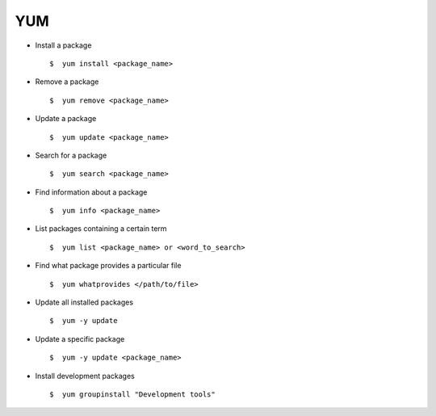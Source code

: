 YUM
===

* Install a package :: 
        
        $  yum install <package_name>

* Remove a package :: 
        
        $  yum remove <package_name> 

* Update a package :: 
        
        $  yum update <package_name> 

* Search for a package :: 
        
        $  yum search <package_name> 

* Find information about a package ::
        
        $  yum info <package_name> 

* List packages containing a certain term :: 
        
        $  yum list <package_name> or <word_to_search> 

* Find what package provides a particular file :: 
        
        $  yum whatprovides </path/to/file>

* Update all installed packages ::
        
        $  yum -y update 

* Update a specific package :: 
        
        $  yum -y update <package_name>

* Install development packages :: 
        
        $  yum groupinstall "Development tools"
